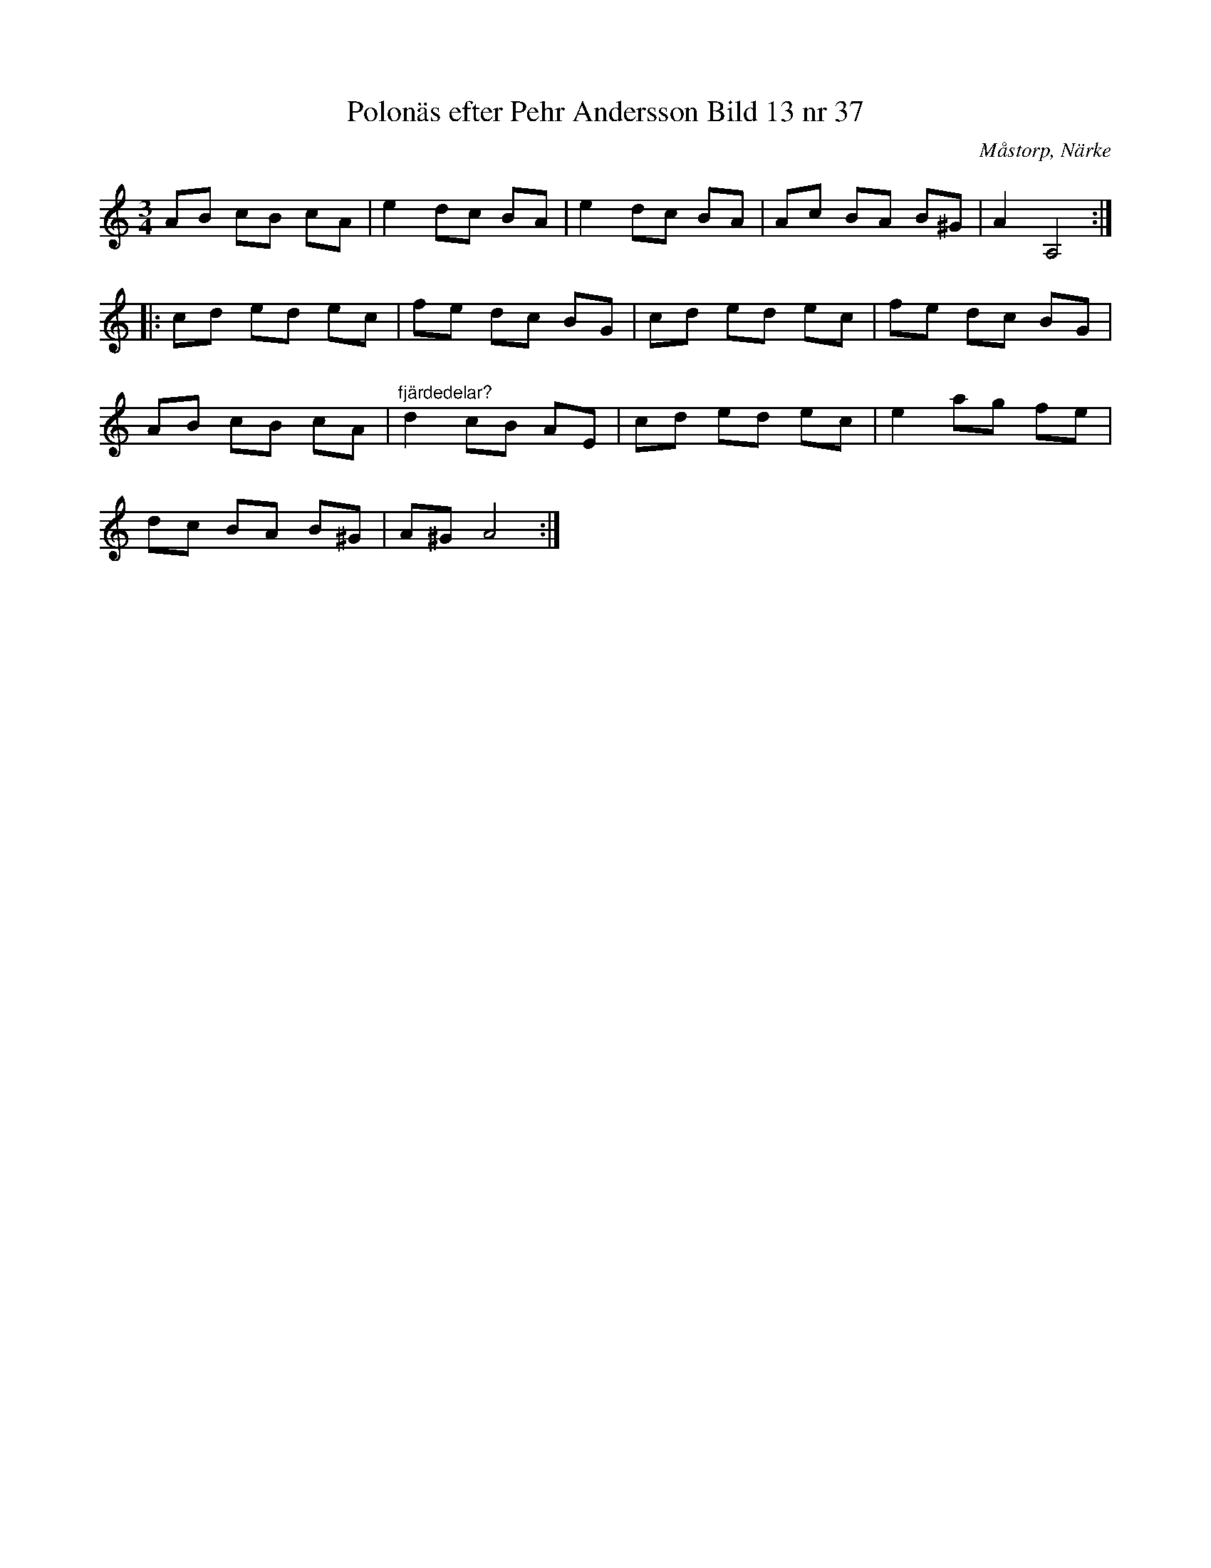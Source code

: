 %%abc-charset utf-8

X:38
T:Polonäs efter Pehr Andersson Bild 13 nr 37
S:efter Pehr Andersson
B:Spelmansbok Ma 1 efter Pehr Andersson daterad 1731
B:FMK - katalog Ma1 bild 13
O:Måstorp, Närke
R:Slängpolska
Z:Nils L
M:3/4
L:1/8
K:Am
AB cB cA | e2 dc BA | e2 dc BA | Ac BA B^G | A2 A,4 ::
cd ed ec | fe dc BG | cd ed ec | fe dc BG | 
AB cB cA | "^fjärdedelar?"d2 cB AE | cd ed ec | e2 ag fe | 
dc BA B^G | A^G A4 :|

